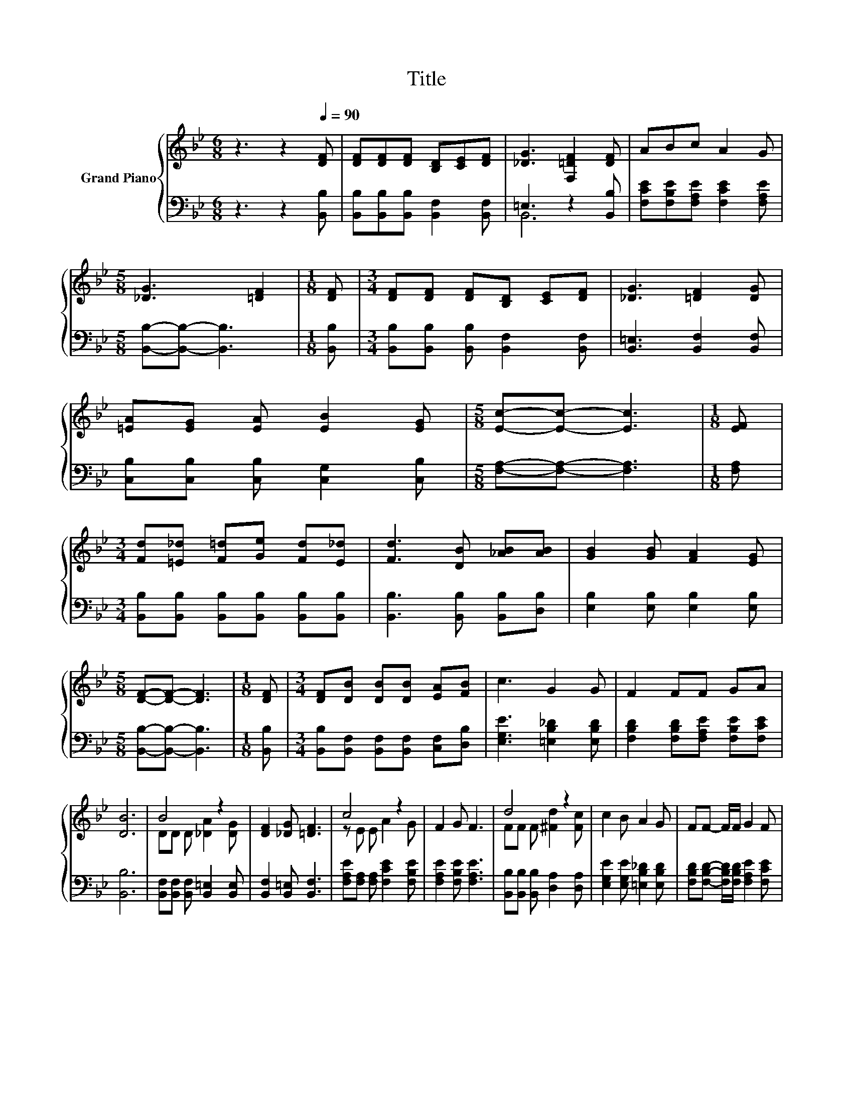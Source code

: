 X:1
T:Title
%%score { ( 1 4 ) | ( 2 3 ) }
L:1/8
M:6/8
K:Bb
V:1 treble nm="Grand Piano"
V:4 treble 
V:2 bass 
V:3 bass 
V:1
 z3 z2[Q:1/4=90] [DF] | [DF][DF][DF] [B,D][CE][DF] | [_DG]3 [F,=DF]2 [DF] | ABc A2 G | %4
[M:5/8] [_DG]3 [=DF]2 |[M:1/8] [DF] |[M:3/4] [DF][DF] [DF][B,D] [CE][DF] | [_DG]3 [=DF]2 [DG] | %8
 [=EA][EG] [EA] [EB]2 [EG] |[M:5/8] [Ec]-[Ec]- [Ec]3 |[M:1/8] [EF] | %11
[M:3/4] [Fd][=E_d] [F=d][Ge] [Fd][E_d] | [Fd]3 [DB] [_AB][AB] | [GB]2 [GB] [FA]2 [EG] | %14
[M:5/8] [DF]-[DF]- [DF]3 |[M:1/8] [DF] |[M:3/4] [DF][DB] [DB][DB] [EA][FB] | c3 G2 G | F2 FF GA | %19
 [DB]6 | B4 z2 | [DF]2 [_DG] [=DF]3 | c4 z2 | F2 G F3 | d4 z2 | c2 B A2 G | FF- F/F/ G2 F | %27
[M:5/8] [DB-]2 B3 |] %28
V:2
 z3 z2 [B,,B,] | [B,,B,][B,,B,][B,,B,] [B,,F,]2 [B,,F,] | =E,3 z2 [B,,B,] | %3
 [F,CE][F,B,E][F,A,E] [F,CE]2 [F,A,E] |[M:5/8] [B,,B,]-[B,,B,]- [B,,B,]3 |[M:1/8] [B,,B,] | %6
[M:3/4] [B,,B,][B,,B,] [B,,B,] [B,,F,]2 [B,,F,] | [B,,=E,]3 [B,,F,]2 [B,,F,] | %8
 [C,B,][C,B,] [C,B,] [C,G,]2 [C,B,] |[M:5/8] [F,A,]-[F,A,]- [F,A,]3 |[M:1/8] [F,A,] | %11
[M:3/4] [B,,B,][B,,B,] [B,,B,][B,,B,] [B,,B,][B,,B,] | [B,,B,]3 [B,,B,] [B,,B,][D,B,] | %13
 [E,B,]2 [E,B,] [E,B,]2 [E,B,] |[M:5/8] [B,,B,]-[B,,B,]- [B,,B,]3 |[M:1/8] [B,,B,] | %16
[M:3/4] [B,,B,][B,,F,] [B,,F,][B,,F,] [C,F,][D,B,] | [E,G,E]3 [=E,B,_D]2 [E,B,D] | %18
 [F,B,D]2 [F,B,D][F,A,E] [F,B,E][F,CE] | [B,,B,]6 | [B,,F,][B,,F,] [B,,F,] [B,,=E,]2 [B,,E,] | %21
 [B,,F,]2 [B,,=E,] [B,,F,]3 | [F,A,E][F,A,] [F,A,] [F,CE]2 [F,B,E] | [F,A,E]2 [F,B,E] [F,A,E]3 | %24
 [B,,B,][B,,B,] [B,,B,] [D,A,]2 [D,A,] | [E,G,E]2 [E,G,E] [=E,B,_D]2 [E,B,D] | %26
 [F,B,D][F,B,D]- [F,B,D]/[F,B,D]/ [F,A,E]2 [F,CE] |[M:5/8] z F,G, F,2 |] %28
V:3
 x6 | x6 | B,,6 | x6 |[M:5/8] x5 |[M:1/8] x |[M:3/4] x6 | x6 | x6 |[M:5/8] x5 |[M:1/8] x | %11
[M:3/4] x6 | x6 | x6 |[M:5/8] x5 |[M:1/8] x |[M:3/4] x6 | x6 | x6 | x6 | x6 | x6 | x6 | x6 | x6 | %25
 x6 | x6 |[M:5/8] B,,-B,,- B,,3 |] %28
V:4
 x6 | x6 | x6 | x6 |[M:5/8] x5 |[M:1/8] x |[M:3/4] x6 | x6 | x6 |[M:5/8] x5 |[M:1/8] x | %11
[M:3/4] x6 | x6 | x6 |[M:5/8] x5 |[M:1/8] x |[M:3/4] x6 | x6 | x6 | x6 | DD D [_DA]2 [DG] | x6 | %22
 z E E A2 G | x6 | FF F [^Fd]2 [Fc] | x6 | x6 |[M:5/8] B, z E D2 |] %28

